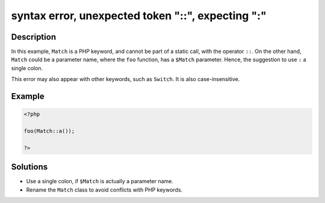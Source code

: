 .. _syntax-error,-unexpected-token-"::",-expecting-":":

syntax error, unexpected token "::", expecting ":"
--------------------------------------------------
 
.. meta::
	:description:
		syntax error, unexpected token "::", expecting ":": In this example, ``Match`` is a PHP keyword, and cannot be part of a static call, with the operator ``::``.
	:og:image: https://php-changed-behaviors.readthedocs.io/en/latest/_static/logo.png
	:og:type: article
	:og:title: syntax error, unexpected token &quot;::&quot;, expecting &quot;:&quot;
	:og:description: In this example, ``Match`` is a PHP keyword, and cannot be part of a static call, with the operator ``::``
	:og:url: https://php-errors.readthedocs.io/en/latest/messages/syntax-error%2C-unexpected-token-%22%3A%3A%22%2C-expecting-%22%3A%22.html
	:og:locale: en
	:twitter:card: summary_large_image
	:twitter:site: @exakat
	:twitter:title: syntax error, unexpected token "::", expecting ":"
	:twitter:description: syntax error, unexpected token "::", expecting ":": In this example, ``Match`` is a PHP keyword, and cannot be part of a static call, with the operator ``::``
	:twitter:creator: @exakat
	:twitter:image:src: https://php-changed-behaviors.readthedocs.io/en/latest/_static/logo.png

.. raw:: html

	<script type="application/ld+json">{"@context":"https:\/\/schema.org","@graph":[{"@type":"WebPage","@id":"https:\/\/php-errors.readthedocs.io\/en\/latest\/tips\/syntax-error,-unexpected-token-\"::\",-expecting-\":\".html","url":"https:\/\/php-errors.readthedocs.io\/en\/latest\/tips\/syntax-error,-unexpected-token-\"::\",-expecting-\":\".html","name":"syntax error, unexpected token \"::\", expecting \":\"","isPartOf":{"@id":"https:\/\/www.exakat.io\/"},"datePublished":"Sun, 16 Mar 2025 09:35:19 +0000","dateModified":"Sun, 16 Mar 2025 09:35:19 +0000","description":"In this example, ``Match`` is a PHP keyword, and cannot be part of a static call, with the operator ``::``","inLanguage":"en-US","potentialAction":[{"@type":"ReadAction","target":["https:\/\/php-tips.readthedocs.io\/en\/latest\/tips\/syntax-error,-unexpected-token-\"::\",-expecting-\":\".html"]}]},{"@type":"WebSite","@id":"https:\/\/www.exakat.io\/","url":"https:\/\/www.exakat.io\/","name":"Exakat","description":"Smart PHP static analysis","inLanguage":"en-US"}]}</script>

Description
___________
 
In this example, ``Match`` is a PHP keyword, and cannot be part of a static call, with the operator ``::``. On the other hand, ``Match`` could be a parameter name, where the ``foo`` function, has a ``$Match`` parameter. Hence, the suggestion to use ``:`` a single colon.

This error may also appear with other keywords, such as ``Switch``. It is also case-insensitive.

Example
_______

.. code-block:: php

   <?php
   
   foo(Match::a());
   
   ?>

Solutions
_________

+ Use a single colon, if ``$Match`` is actually a parameter name.
+ Rename the ``Match`` class to avoid conflicts with PHP keywords.
